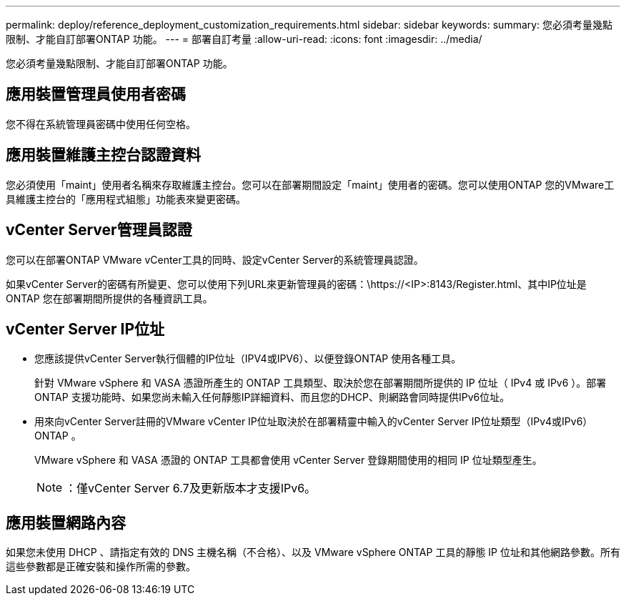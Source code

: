 ---
permalink: deploy/reference_deployment_customization_requirements.html 
sidebar: sidebar 
keywords:  
summary: 您必須考量幾點限制、才能自訂部署ONTAP 功能。 
---
= 部署自訂考量
:allow-uri-read: 
:icons: font
:imagesdir: ../media/


[role="lead"]
您必須考量幾點限制、才能自訂部署ONTAP 功能。



== 應用裝置管理員使用者密碼

您不得在系統管理員密碼中使用任何空格。



== 應用裝置維護主控台認證資料

您必須使用「maint」使用者名稱來存取維護主控台。您可以在部署期間設定「maint」使用者的密碼。您可以使用ONTAP 您的VMware工具維護主控台的「應用程式組態」功能表來變更密碼。



== vCenter Server管理員認證

您可以在部署ONTAP VMware vCenter工具的同時、設定vCenter Server的系統管理員認證。

如果vCenter Server的密碼有所變更、您可以使用下列URL來更新管理員的密碼：\https://<IP>:8143/Register.html、其中IP位址是ONTAP 您在部署期間所提供的各種資訊工具。



== vCenter Server IP位址

* 您應該提供vCenter Server執行個體的IP位址（IPV4或IPV6）、以便登錄ONTAP 使用各種工具。
+
針對 VMware vSphere 和 VASA 憑證所產生的 ONTAP 工具類型、取決於您在部署期間所提供的 IP 位址（ IPv4 或 IPv6 ）。部署ONTAP 支援功能時、如果您尚未輸入任何靜態IP詳細資料、而且您的DHCP、則網路會同時提供IPv6位址。

* 用來向vCenter Server註冊的VMware vCenter IP位址取決於在部署精靈中輸入的vCenter Server IP位址類型（IPv4或IPv6）ONTAP 。
+
VMware vSphere 和 VASA 憑證的 ONTAP 工具都會使用 vCenter Server 登錄期間使用的相同 IP 位址類型產生。

+

NOTE: ：僅vCenter Server 6.7及更新版本才支援IPv6。





== 應用裝置網路內容

如果您未使用 DHCP 、請指定有效的 DNS 主機名稱（不合格）、以及 VMware vSphere ONTAP 工具的靜態 IP 位址和其他網路參數。所有這些參數都是正確安裝和操作所需的參數。
